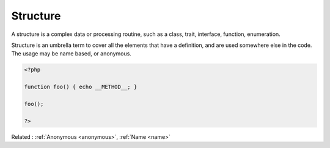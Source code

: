 .. _structure:
.. meta::
	:description:
		Structure: A structure is a complex data or processing routine, such as a class, trait, interface, function, enumeration.
	:twitter:card: summary_large_image
	:twitter:site: @exakat
	:twitter:title: Structure
	:twitter:description: Structure: A structure is a complex data or processing routine, such as a class, trait, interface, function, enumeration
	:twitter:creator: @exakat
	:twitter:image:src: https://php-dictionary.readthedocs.io/en/latest/_static/logo.png
	:og:image: https://php-dictionary.readthedocs.io/en/latest/_static/logo.png
	:og:title: Structure
	:og:type: article
	:og:description: A structure is a complex data or processing routine, such as a class, trait, interface, function, enumeration
	:og:url: https://php-dictionary.readthedocs.io/en/latest/dictionary/structure.ini.html
	:og:locale: en
.. raw:: html

	<script type="application/ld+json">{"@context":"https:\/\/schema.org","@graph":[{"@type":"WebPage","@id":"https:\/\/php-dictionary.readthedocs.io\/en\/latest\/tips\/debug_zval_dump.html","url":"https:\/\/php-dictionary.readthedocs.io\/en\/latest\/tips\/debug_zval_dump.html","name":"Structure","isPartOf":{"@id":"https:\/\/www.exakat.io\/"},"datePublished":"Wed, 18 Jun 2025 17:06:09 +0000","dateModified":"Wed, 18 Jun 2025 17:06:09 +0000","description":"A structure is a complex data or processing routine, such as a class, trait, interface, function, enumeration","inLanguage":"en-US","potentialAction":[{"@type":"ReadAction","target":["https:\/\/php-dictionary.readthedocs.io\/en\/latest\/dictionary\/Structure.html"]}]},{"@type":"WebSite","@id":"https:\/\/www.exakat.io\/","url":"https:\/\/www.exakat.io\/","name":"Exakat","description":"Smart PHP static analysis","inLanguage":"en-US"}]}</script>


Structure
---------

A structure is a complex data or processing routine, such as a class, trait, interface, function, enumeration. 

Structure is an umbrella term to cover all the elements that have a definition, and are used somewhere else in the code. The usage may be name based, or anonymous.

.. code-block:: php
   
   <?php
   
   function foo() { echo __METHOD__; }
   
   foo();
   
   ?>


Related : :ref:`Anonymous <anonymous>`, :ref:`Name <name>`
